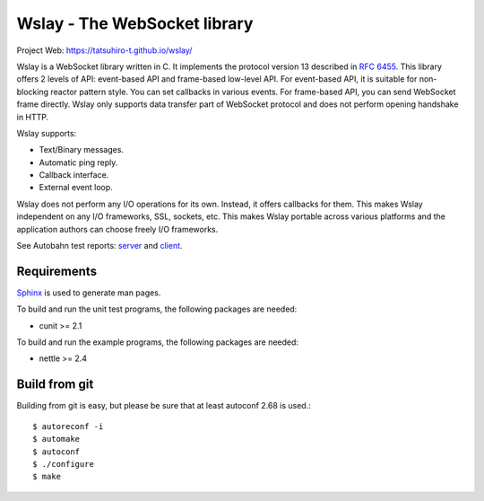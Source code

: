 Wslay - The WebSocket library
=============================

Project Web: https://tatsuhiro-t.github.io/wslay/

Wslay is a WebSocket library written in C.
It implements the protocol version 13 described in
`RFC 6455 <http://tools.ietf.org/html/rfc6455>`_.
This library offers 2 levels of API:
event-based API and frame-based low-level API. For event-based API, it
is suitable for non-blocking reactor pattern style. You can set
callbacks in various events. For frame-based API, you can send
WebSocket frame directly. Wslay only supports data transfer part of
WebSocket protocol and does not perform opening handshake in HTTP.

Wslay supports:

* Text/Binary messages.
* Automatic ping reply.
* Callback interface.
* External event loop.

Wslay does not perform any I/O operations for its own. Instead, it
offers callbacks for them. This makes Wslay independent on any I/O
frameworks, SSL, sockets, etc.  This makes Wslay portable across
various platforms and the application authors can choose freely I/O
frameworks.

See Autobahn test reports:
`server <http://wslay.sourceforge.net/autobahn/reports/servers/index.html>`_
and
`client <http://wslay.sourceforge.net/autobahn/reports/clients/index.html>`_.

Requirements
------------

`Sphinx <http://www.sphinx-doc.org/en/stable/>`_ is used to generate
man pages.

To build and run the unit test programs, the following packages are
needed:

* cunit >= 2.1

To build and run the example programs, the following packages are
needed:

* nettle >= 2.4


Build from git
--------------

Building from git is easy, but please be sure that at least autoconf 2.68 is
used.::

    $ autoreconf -i
    $ automake
    $ autoconf
    $ ./configure
    $ make
